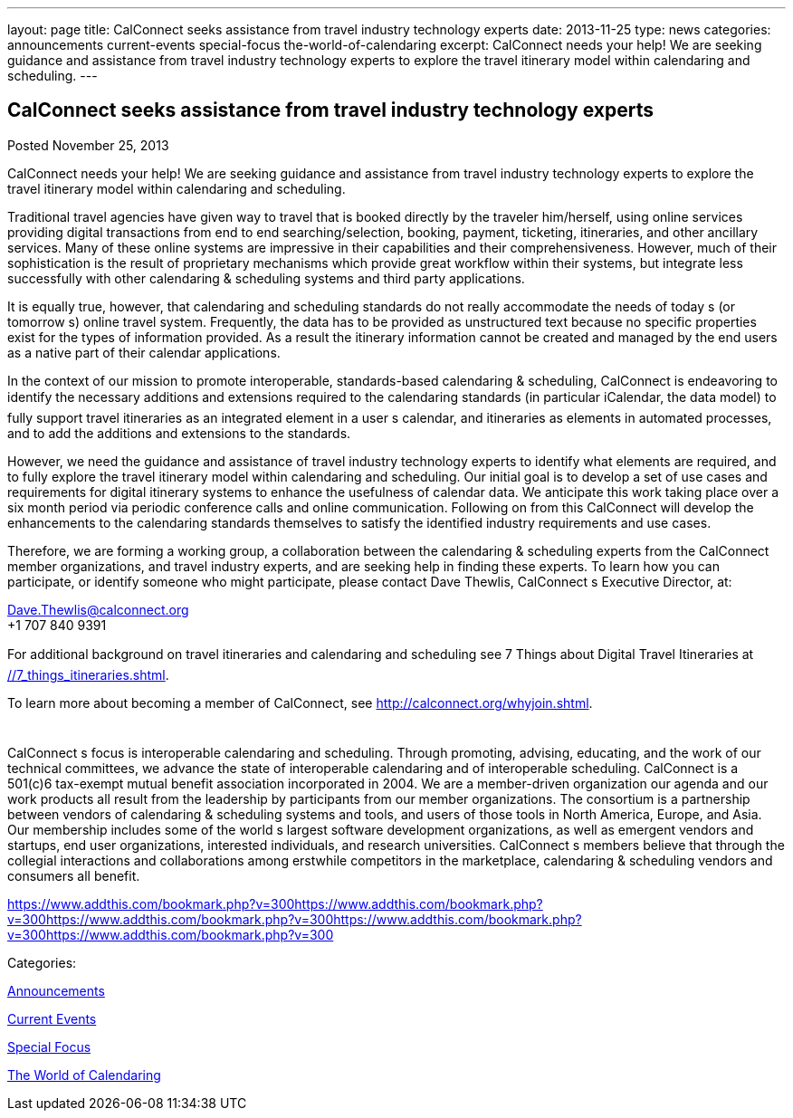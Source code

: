 ---
layout: page
title: CalConnect seeks assistance from travel industry technology experts
date: 2013-11-25
type: news
categories: announcements current-events special-focus the-world-of-calendaring
excerpt: CalConnect needs your help! We are seeking guidance and assistance from travel industry technology experts to explore the travel itinerary model within calendaring and scheduling.
---

== CalConnect seeks assistance from travel industry technology experts

[[node-186]]
Posted November 25, 2013 

CalConnect needs your help! We are seeking guidance and assistance from travel industry technology experts to explore the travel itinerary model within calendaring and scheduling.

Traditional travel agencies have given way to travel that is booked directly by the traveler him/herself, using online services providing digital transactions from end to end  searching/selection, booking, payment, ticketing, itineraries, and other ancillary services. Many of these online systems are impressive in their capabilities and their comprehensiveness. However, much of their sophistication is the result of proprietary mechanisms which provide great workflow within their systems, but integrate less successfully with other calendaring & scheduling systems and third party applications.

It is equally true, however, that calendaring and scheduling standards do not really accommodate the needs of today s (or tomorrow s) online travel system. Frequently, the data has to be provided as unstructured text because no specific properties exist for the types of information provided. As a result the itinerary information cannot be created and managed by the end users as a native part of their calendar applications.

In the context of our mission to promote interoperable, standards-based calendaring & scheduling, CalConnect is endeavoring to identify the necessary additions and extensions required to the calendaring standards (in particular iCalendar, the data model) to fully support travel itineraries as an integrated element in a user s calendar, and itineraries as elements in automated processes, and to add the additions and extensions to the standards.

However, we need the guidance and assistance of travel industry technology experts to identify what elements are required, and to fully explore the travel itinerary model within calendaring and scheduling. Our initial goal is to develop a set of use cases and requirements for digital itinerary systems to enhance the usefulness of calendar data. We anticipate this work taking place over a six month period via periodic conference calls and online communication. Following on from this CalConnect will develop the enhancements to the calendaring standards themselves to satisfy the identified industry requirements and use cases.

Therefore, we are forming a working group, a collaboration between the calendaring & scheduling experts from the CalConnect member organizations, and travel industry experts, and are seeking help in finding these experts. To learn how you can participate, or identify someone who might participate, please contact Dave Thewlis, CalConnect s Executive Director, at:

mailto:Dave.Thewlis@calconnect.org[Dave.Thewlis@calconnect.org] +
 +1 707 840 9391

For additional background on travel itineraries and calendaring and scheduling see 7 Things about Digital Travel Itineraries at link://7_things_itineraries.shtml[].

To learn more about becoming a member of CalConnect, see http://calconnect.org/whyjoin.shtml[].

 +
 CalConnect s focus is interoperable calendaring and scheduling. Through promoting, advising, educating, and the work of our technical committees, we advance the state of interoperable calendaring and of interoperable scheduling. CalConnect is a 501(c)6 tax-exempt mutual benefit association incorporated in 2004. We are a member-driven organization  our agenda and our work products all result from the leadership by participants from our member organizations. The consortium is a partnership between vendors of calendaring & scheduling systems and tools, and users of those tools in North America, Europe, and Asia. Our membership includes some of the world s largest software development organizations, as well as emergent vendors and startups, end user organizations, interested individuals, and research universities. CalConnect s members believe that through the collegial interactions and collaborations among erstwhile competitors in the marketplace, calendaring & scheduling vendors and consumers all benefit.

https://www.addthis.com/bookmark.php?v=300https://www.addthis.com/bookmark.php?v=300https://www.addthis.com/bookmark.php?v=300https://www.addthis.com/bookmark.php?v=300https://www.addthis.com/bookmark.php?v=300

Categories:&nbsp;

link:/news/announcements[Announcements]

link:/news/current-events[Current Events]

link:/news/special-focus[Special Focus]

link:/news/the-world-of-calendaring[The World of Calendaring]

